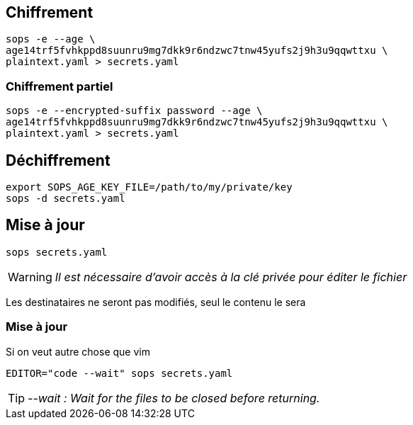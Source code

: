 [%auto-animate.is-full]
== Chiffrement

[source%linenums,bash,data-id=cli-usage]
----
sops -e --age \
age14trf5fvhkppd8suunru9mg7dkk9r6ndzwc7tnw45yufs2j9h3u9qqwttxu \
plaintext.yaml > secrets.yaml
----

[%auto-animate]
=== Chiffrement partiel

[source%linenums,bash,data-id=cli-usage,highlight=1]
----
sops -e --encrypted-suffix password --age \
age14trf5fvhkppd8suunru9mg7dkk9r6ndzwc7tnw45yufs2j9h3u9qqwttxu \
plaintext.yaml > secrets.yaml
----

== Déchiffrement

[source%linenums,bash]
----
export SOPS_AGE_KEY_FILE=/path/to/my/private/key
sops -d secrets.yaml
----

[%auto-animate.is-full]
== Mise à jour

[source%linenums,bash,data-id=sops-edit]
----
sops secrets.yaml
----

[WARNING]
_Il est nécessaire d'avoir accès à la clé privée pour éditer le fichier_

[.notes]
****
Les destinataires ne seront pas modifiés, seul le contenu le sera
****

[%notitle%auto-animate.is-full]
=== Mise à jour

.Si on veut autre chose que vim
[source%linenums,bash,data-id=sops-edit]
----
EDITOR="code --wait" sops secrets.yaml
----

[TIP]
_--wait : Wait for the files to be closed before returning._
